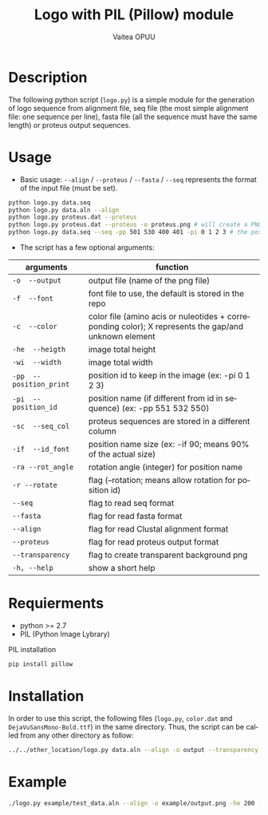 #+OPTIONS: ':nil *:t -:t ::t <:t H:3 \n:nil ^:t arch:headline author:t
#+OPTIONS: broken-links:nil c:nil creator:nil d:(not "LOGBOOK") date:t e:t
#+OPTIONS: email:nil f:t inline:t num:t p:nil pri:nil prop:nil stat:t tags:t
#+OPTIONS: tasks:t tex:t timestamp:t title:t toc:t todo:t |:t
#+TITLE: Logo with PIL (Pillow) module
#+DATE:
#+AUTHOR: Vaitea OPUU
#+EMAIL: vaitea.opuu@polytechnique.edu
#+LANGUAGE: fr
#+STARTUP: showall
#+SELECT_TAGS: export
#+EXCLUDE_TAGS: noexport

* Description
The following python script (~logo.py~) is a simple module for the generation of
logo sequence from alignment file, seq file (the most simple alignment file: one
sequence per line), fasta file (all the sequence must have the same length) or
proteus output sequences.

* Usage
- Basic usage: ~--align~ / ~--proteus~ / ~--fasta~ / ~--seq~ represents the format of the
  input file (must be set).
#+begin_src bash
python logo.py data.seq
python logo.py data.aln --align
python logo.py proteus.dat --proteus
python logo.py proteus.dat --proteus -o proteus.png # will create a PNG proteus.png
python logo.py data.seq --seq -pp 501 530 400 401 -pi 0 1 2 3 # the position name of the first 4 amino acids are 501 530 400
#+end_src

- The script has a few optional arguments:
| arguments               | function                                                                                             |
|-------------------------+------------------------------------------------------------------------------------------------------|
| ~-o  --output~          | output file (name of the png file)                                                                   |
| ~-f  --font~            | font file to use, the default is stored in the repo                                                  |
| ~-c  --color~           | color file (amino acis or nuleotides + correponding color); X represents the gap/and unknown element |
| ~-he  --heigth~         | image total height                                                                                   |
| ~-wi  --width~          | image total width                                                                                    |
| ~-pp  --position_print~ | position id to keep in the image (ex: -pi 0 1 2 3)                                                   |
| ~-pi  --position_id~    | position name (if different from id in sequence) (ex: -pp 551 532 550)                               |
| ~-sc  --seq_col~        | proteus sequences are stored in a different column                                                   |
| ~-if  --id_font~        | position name size (ex: -if 90; means 90% of the actual size)                                        |
| ~-ra --rot_angle~       | rotation angle (integer) for position name                                                           |
| ~-r --rotate~           | flag (--rotation; means allow rotation for position id)                                              |
| ~--seq~                 | flag to read seq format                                                                              |
| ~--fasta~               | flag for read fasta format                                                                           |
| ~--align~               | flag for read Clustal alignment format                                                               |
| ~--proteus~             | flag for read proteus output format                                                                  |
| ~--transparency~        | flag to create transparent background png                                                            |
| ~-h, --help~            | show a short help                                                                                    |

* Requierments
- python >= 2.7
- PIL (Python Image Lybrary)

PIL installation
#+begin_src bash
pip install pillow
#+end_src

* Installation
In order to use this script, the following files (~logo.py~, ~color.dat~ and
~DejaVuSansMono-Bold.ttf~) in the same directory. Thus, the script can be called
from any other directory as follow:

#+begin_src bash
../../other_location/logo.py data.aln --align -o output --transparency --width 2000 --heigth 600 --rotate
#+end_src

* Example
#+begin_src bash
./logo.py example/test_data.aln --align -o example/output.png -he 200 -wi 500 -pi $(seq 0 10) --transparency
#+end_src

[[./example/output.png]]
